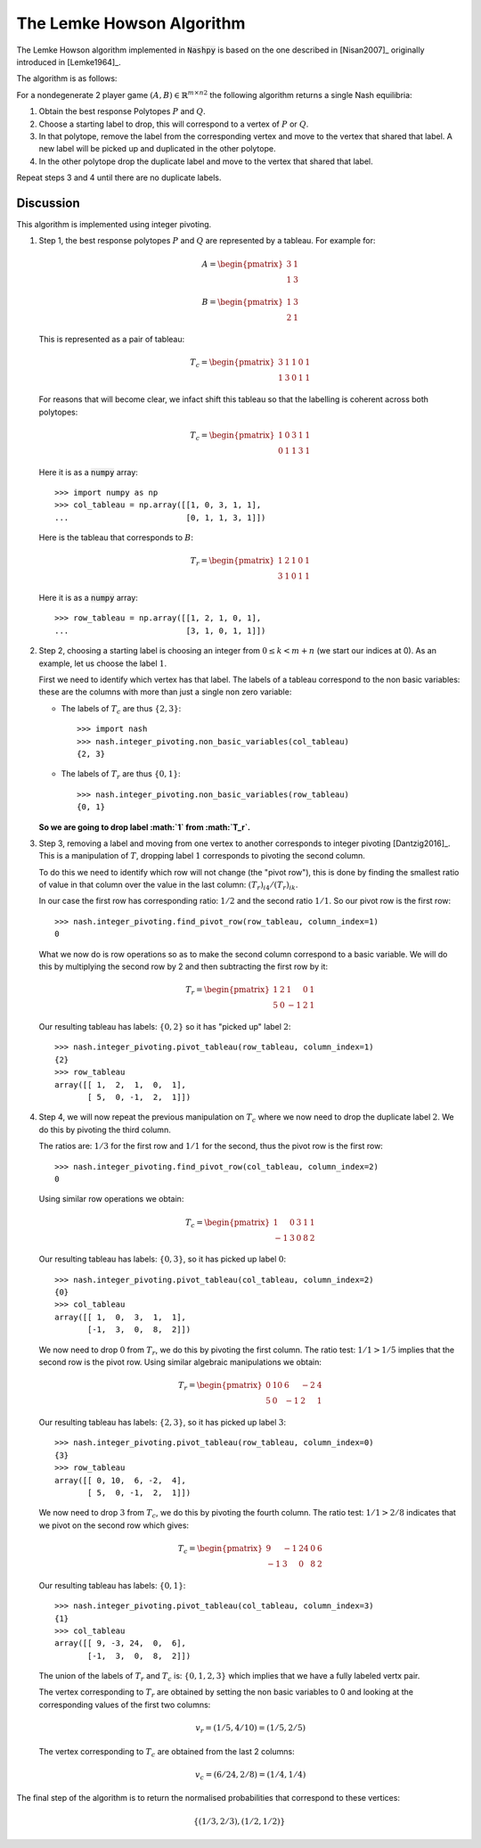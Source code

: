 .. _lemke-howson:

The Lemke Howson Algorithm
==========================

The Lemke Howson algorithm implemented in :code:`Nashpy` is based on the
one described in [Nisan2007]_ originally introduced in [Lemke1964]_.

The algorithm is as follows:

For a nondegenerate 2 player game :math:`(A, B)\in{\mathbb{R}^{m\times n}}^2`
the following algorithm returns a single Nash equilibria:

1. Obtain the best response Polytopes :math:`P` and :math:`Q`.
2. Choose a starting label to drop, this will correspond to a vertex of
   :math:`P` or :math:`Q`.
3. In that polytope, remove the label from the corresponding vertex and move to
   the vertex that shared that label. A new label will be picked up and
   duplicated in the other polytope.
4. In the other polytope drop the duplicate label and move to the vertex that
   shared that label.

Repeat steps 3 and 4 until there are no duplicate labels.

Discussion
----------

This algorithm is implemented using integer pivoting.

1. Step 1, the best response polytopes :math:`P` and :math:`Q` are represented
   by a tableau. For example for:

   .. math::

      A =
      \begin{pmatrix}
          3 & 1\\
          1 & 3
      \end{pmatrix}

   .. math::
      B =
      \begin{pmatrix}
          1 & 3\\
          2 & 1
      \end{pmatrix}

   This is represented as a pair of tableau:

   .. math::

      T_c =
      \begin{pmatrix}
          3 & 1 & 1 & 0 & 1\\
          1 & 3 & 0 & 1 & 1
      \end{pmatrix}

   For reasons that will become clear, we infact shift this tableau so
   that the labelling is coherent across both polytopes:

   .. math::

      T_c =
      \begin{pmatrix}
          1 & 0 & 3 & 1 & 1\\
          0 & 1 & 1 & 3 & 1
      \end{pmatrix}

   Here it is as a :code:`numpy` array::

       >>> import numpy as np
       >>> col_tableau = np.array([[1, 0, 3, 1, 1],
       ...                         [0, 1, 1, 3, 1]])

   Here is the tableau that corresponds to :math:`B`:

   .. math::

      T_r =
      \begin{pmatrix}
          1 & 2 & 1 & 0 & 1\\
          3 & 1 & 0 & 1 & 1
      \end{pmatrix}

   Here it is as a :code:`numpy` array::

       >>> row_tableau = np.array([[1, 2, 1, 0, 1],
       ...                         [3, 1, 0, 1, 1]])

2. Step 2, choosing a starting label is choosing an integer from :math:`0 \leq k
   < m + n` (we start our indices at 0). As an example, let us choose the label
   :math:`1`.

   First we need to identify which vertex has that label. The labels of a
   tableau correspond to the non basic variables: these are the columns with
   more than just a single non zero variable:

   - The labels of :math:`T_c` are thus :math:`\{2, 3\}`::

         >>> import nash
         >>> nash.integer_pivoting.non_basic_variables(col_tableau)
         {2, 3}


   - The labels of :math:`T_r` are thus :math:`\{0, 1\}`::

         >>> nash.integer_pivoting.non_basic_variables(row_tableau)
         {0, 1}

   **So we are going to drop label :math:`1` from :math:`T_r`.**


3. Step 3, removing a label and moving from one vertex to another corresponds
   to integer pivoting [Dantzig2016]_. This is a manipulation of :math:`T`,
   dropping label :math:`1` corresponds to pivoting the second column.

   To do this we need to identify which row will not change (the "pivot row"),
   this is done by finding the smallest ratio of value in that column over the
   value in the last column: :math:`(T_{r})_{i4}/(T_{r})_{ik}`.

   In our case the first row has corresponding ratio: :math:`1/2` and the second
   ratio :math:`1/1`. So our pivot row is the first row::

       >>> nash.integer_pivoting.find_pivot_row(row_tableau, column_index=1)
       0

   What we now do is row operations so as to make the second column correspond
   to a basic variable. We will do this by multiplying the second row by 2 and
   then subtracting the first row by it:

   .. math::

      T_r =
      \begin{pmatrix}
          1  & 2 & 1 & 0 & 1\\
          5 & 0 & -1 & 2 & 1
      \end{pmatrix}


   Our resulting tableau has labels: :math:`\{0, 2\}` so it has "picked up"
   label :math:`2`::

       >>> nash.integer_pivoting.pivot_tableau(row_tableau, column_index=1)
       {2}
       >>> row_tableau
       array([[ 1,  2,  1,  0,  1],
              [ 5,  0, -1,  2,  1]])


4. Step 4, we will now repeat the previous manipulation on :math:`T_c` where we
   now need to drop the duplicate label :math:`2`. We do this by pivoting the
   third column.

   The ratios are: :math:`1/3` for the first row and :math:`1/1` for the
   second, thus the pivot row is the first row::

       >>> nash.integer_pivoting.find_pivot_row(col_tableau, column_index=2)
       0

   Using similar row operations we obtain:

   .. math::

      T_c =
      \begin{pmatrix}
           1 & 0 & 3 & 1 & 1\\
          -1 & 3 & 0 & 8 & 2
      \end{pmatrix}

   Our resulting tableau has labels: :math:`\{0, 3\}`, so it has picked up
   label :math:`0`::

       >>> nash.integer_pivoting.pivot_tableau(col_tableau, column_index=2)
       {0}
       >>> col_tableau
       array([[ 1,  0,  3,  1,  1],
              [-1,  3,  0,  8,  2]])

   We now need to drop :math:`0` from :math:`T_r`, we do this by pivoting the
   first column. The ratio test: :math:`1/1 > 1/5` implies that the second row
   is the pivot row. Using similar algebraic manipulations we obtain:

   .. math::

      T_r =
      \begin{pmatrix}
          0 & 10 & 6 & -2 & 4\\
          5 & 0 & -1 & 2 & 1
      \end{pmatrix}

   Our resulting tableau has labels: :math:`\{2, 3\}`, so it has picked up
   label :math:`3`::

       >>> nash.integer_pivoting.pivot_tableau(row_tableau, column_index=0)
       {3}
       >>> row_tableau
       array([[ 0, 10,  6, -2,  4],
              [ 5,  0, -1,  2,  1]])

   We now need to drop :math:`3` from :math:`T_c`, we do this by pivoting the
   fourth column. The ratio test: :math:`1/1>2/8` indicates that we pivot on the
   second row which gives:

   .. math::

      T_c =
      \begin{pmatrix}
           9 & -1& 24 & 0 & 6\\
          -1 &  3& 0  & 8 & 2
      \end{pmatrix}

   Our resulting tableau has labels: :math:`\{0, 1\}`::

       >>> nash.integer_pivoting.pivot_tableau(col_tableau, column_index=3)
       {1}
       >>> col_tableau
       array([[ 9, -3, 24,  0,  6],
              [-1,  3,  0,  8,  2]])

   The union of the labels of :math:`T_r` and :math:`T_c` is: :math:`\{0, 1, 2,
   3\}` which implies that we have a fully labeled vertx pair.

   The vertex corresponding to :math:`T_r` are obtained by setting the non basic
   variables to 0 and looking at the corresponding values of the first two
   columns:

   .. math::

      v_r = (1/5, 4/10) = (1/5, 2/5)

   The vertex corresponding to :math:`T_c` are obtained from the last 2 columns:

   .. math::

      v_c = (6/24, 2/8) = (1/4, 1/4)

The final step of the algorithm is to return the normalised probabilities that
correspond to these vertices:

.. math::

   \{(1/3, 2/3), (1/2, 1/2)\}

